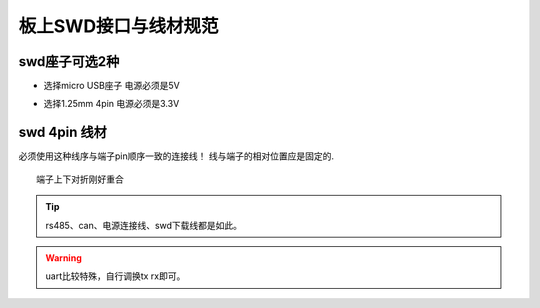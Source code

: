 ========================
板上SWD接口与线材规范
========================


swd座子可选2种
------------------------


- 选择micro USB座子 电源必须是5V

.. image:: ./../imgs/swd-usb.png
    :scale: 100%
.. image:: ./../imgs/microusb-seq.png
    



- 选择1.25mm 4pin   电源必须是3.3V
.. image:: ./../imgs/swd-4pin.png
.. image:: ./../imgs/swd-gh125mm.png
.. image:: ./../imgs/swd-4pin-real2.png
    :scale: 50%

swd 4pin 线材
------------------------

.. image:: ./../imgs/swd-wires.png
    :scale: 50%

必须使用这种线序与端子pin顺序一致的连接线！
线与端子的相对位置应是固定的. ::

    端子上下对折刚好重合

.. tip:: rs485、can、电源连接线、swd下载线都是如此。
.. warning:: uart比较特殊，自行调换tx rx即可。




